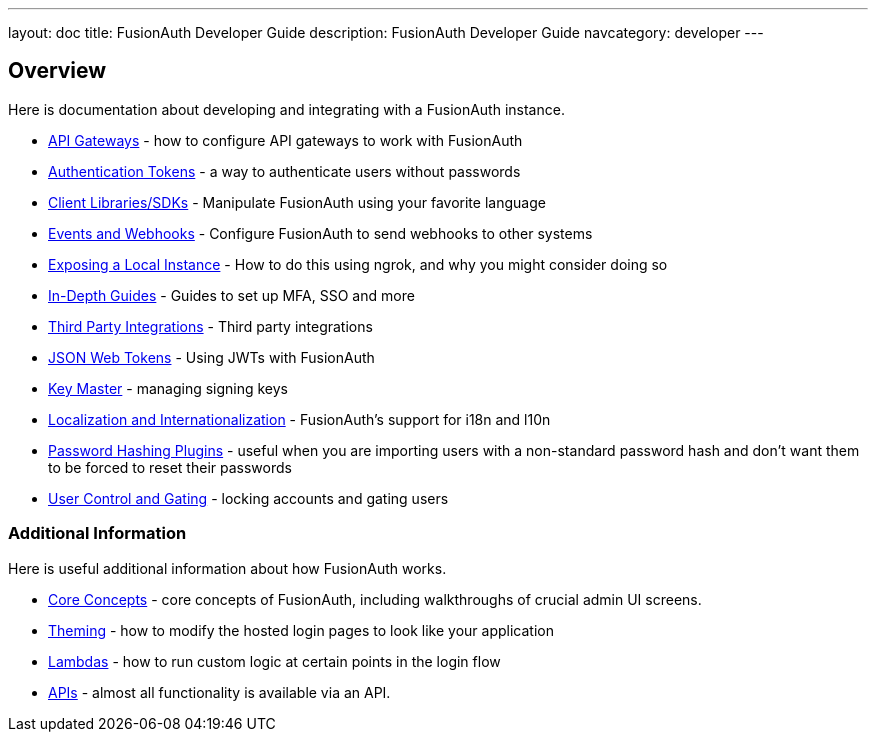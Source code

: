 ---
layout: doc
title: FusionAuth Developer Guide
description: FusionAuth Developer Guide
navcategory: developer
---

== Overview

Here is documentation about developing and integrating with a FusionAuth instance.

* link:/docs/v1/tech/developer-guide/api-gateways[API Gateways] - how to configure API gateways to work with FusionAuth
* link:/docs/v1/tech/tutorials/application-authentication-tokens[Authentication Tokens] - a way to authenticate users without passwords
* link:/docs/v1/tech/client-libraries[Client Libraries/SDKs] - Manipulate FusionAuth using your favorite language
* link:/docs/v1/tech/events-webhooks[Events and Webhooks] - Configure FusionAuth to send webhooks to other systems
* link:/docs/v1/tech/developer-guide/exposing-instance[Exposing a Local Instance] - How to do this using ngrok, and why you might consider doing so
* link:/docs/v1/tech/guides[In-Depth Guides] - Guides to set up MFA, SSO and more
* link:/docs/v1/tech/integrations[Third Party Integrations] - Third party integrations
* link:/docs/v1/tech/tutorials/json-web-tokens[JSON Web Tokens] - Using JWTs with FusionAuth
* link:/docs/v1/tech/core-concepts/key-master[Key Master] - managing signing keys
* link:/docs/v1/tech/core-concepts/localization-and-internationalization[Localization and Internationalization] - FusionAuth's support for i18n and l10n
* link:/docs/v1/tech/plugins/[Password Hashing Plugins] - useful when you are importing users with a non-standard password hash and don't want them to be forced to reset their passwords
* link:/docs/v1/tech/tutorials/gating[User Control and Gating] - locking accounts and gating users


=== Additional Information

Here is useful additional information about how FusionAuth works.

* link:/docs/v1/tech/core-concepts/[Core Concepts] - core concepts of FusionAuth, including walkthroughs of crucial admin UI screens.
* link:/docs/v1/tech/themes/[Theming] - how to modify the hosted login pages to look like your application
* link:/docs/v1/tech/lambdas/[Lambdas] - how to run custom logic at certain points in the login flow
* link:/docs/v1/tech/apis/[APIs] - almost all functionality is available via an API.
